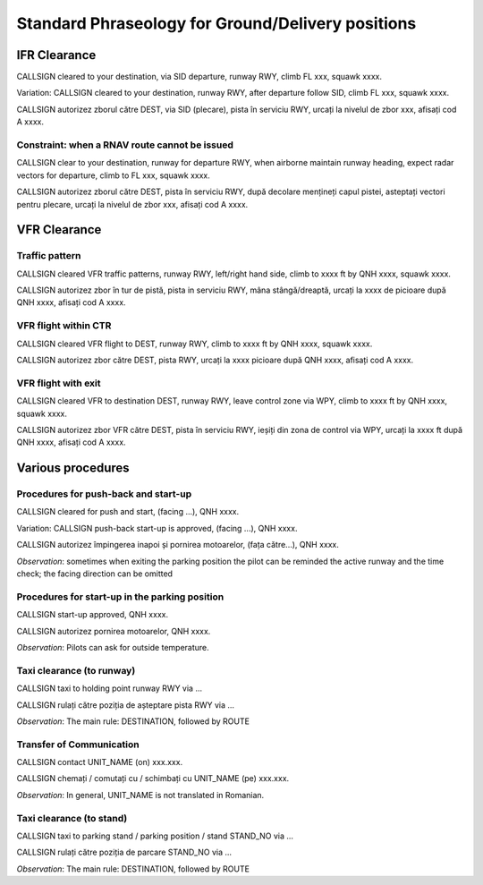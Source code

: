 ==================================================
Standard Phraseology for Ground/Delivery positions
==================================================

IFR Clearance
=============

CALLSIGN cleared to your destination, via SID departure, runway RWY, climb FL xxx, squawk xxxx. 

Variation: CALLSIGN cleared to your destination, runway RWY, after departure follow SID, climb FL xxx, squawk xxxx.

CALLSIGN autorizez zborul către DEST, via SID (plecare), pista în serviciu RWY, urcați la nivelul de zbor xxx, afisați cod A xxxx.

Constraint: when a RNAV route cannot be issued
----------------------------------------------

CALLSIGN clear to your destination, runway for departure RWY, when airborne maintain runway heading, expect radar vectors for departure, climb to FL xxx, squawk xxxx.

CALLSIGN autorizez zborul către DEST, pista în serviciu RWY, după decolare mențineți capul pistei, asteptați vectori pentru plecare, urcați la nivelul de zbor xxx, afisați cod A xxxx.

VFR Clearance
=============

Traffic pattern
---------------

CALLSIGN cleared VFR traffic patterns, runway RWY, left/right hand side, climb to xxxx ft by QNH xxxx, squawk xxxx.

CALLSIGN autorizez zbor în tur de pistă, pista in serviciu RWY, mâna stângă/dreaptă, urcați la xxxx de picioare după QNH xxxx, afisați cod A xxxx.

VFR flight within CTR
---------------------

CALLSIGN cleared VFR flight to DEST, runway RWY, climb to xxxx ft by QNH xxxx, squawk xxxx.

CALLSIGN autorizez zbor către DEST, pista RWY, urcați la xxxx picioare după QNH xxxx, afisați cod A xxxx.

VFR flight with exit
--------------------

CALLSIGN cleared VFR to destination DEST, runway RWY, leave control zone via WPY, climb to xxxx ft by QNH xxxx, squawk xxxx.

CALLSIGN autorizez zbor VFR către DEST, pista în serviciu RWY, ieșiți din zona de control via WPY, urcați la xxxx ft după QNH xxxx, afisați cod A xxxx.

Various procedures
==================

Procedures for push-back and start-up
-------------------------------------

CALLSIGN cleared for push and start, (facing ...), QNH xxxx. 

Variation: CALLSIGN push-back start-up is approved, (facing ...), QNH xxxx.

CALLSIGN autorizez împingerea inapoi și pornirea motoarelor, (fața către...), QNH xxxx.

*Observation*: sometimes when exiting the parking position the pilot can be reminded the active runway and the time check; the facing direction can be omitted

Procedures for start-up in the parking position
-----------------------------------------------

CALLSIGN start-up approved, QNH xxxx.

CALLSIGN autorizez pornirea motoarelor, QNH xxxx.

*Observation*: Pilots can ask for outside temperature.

Taxi clearance (to runway)
--------------------------

CALLSIGN taxi to holding point runway RWY via ...

CALLSIGN rulați către poziția de așteptare pista RWY via ...

*Observation*: The main rule: DESTINATION, followed by ROUTE

Transfer of Communication
-------------------------

CALLSIGN contact UNIT_NAME (on) xxx.xxx.

CALLSIGN chemați / comutați cu / schimbați cu UNIT_NAME (pe) xxx.xxx.

*Observation*: In general, UNIT_NAME is not translated in Romanian.

Taxi clearance (to stand)
-------------------------

CALLSIGN taxi to parking stand / parking position / stand STAND_NO via ...

CALLSIGN rulați către poziția de parcare STAND_NO via ...

*Observation*: The main rule: DESTINATION, followed by ROUTE